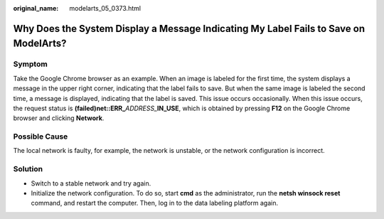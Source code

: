 :original_name: modelarts_05_0373.html

.. _modelarts_05_0373:

Why Does the System Display a Message Indicating My Label Fails to Save on ModelArts?
=====================================================================================

Symptom
-------

Take the Google Chrome browser as an example. When an image is labeled for the first time, the system displays a message in the upper right corner, indicating that the label fails to save. But when the same image is labeled the second time, a message is displayed, indicating that the label is saved. This issue occurs occasionally. When this issue occurs, the request status is **(failed)net::ERR\_**\ *ADDRESS\_*\ **IN_USE**, which is obtained by pressing **F12** on the Google Chrome browser and clicking **Network**.

|image1|

Possible Cause
--------------

The local network is faulty, for example, the network is unstable, or the network configuration is incorrect.

Solution
--------

-  Switch to a stable network and try again.
-  Initialize the network configuration. To do so, start **cmd** as the administrator, run the **netsh winsock reset** command, and restart the computer. Then, log in to the data labeling platform again.

.. |image1| image:: /_static/images/en-us_image_0000001910058950.png
